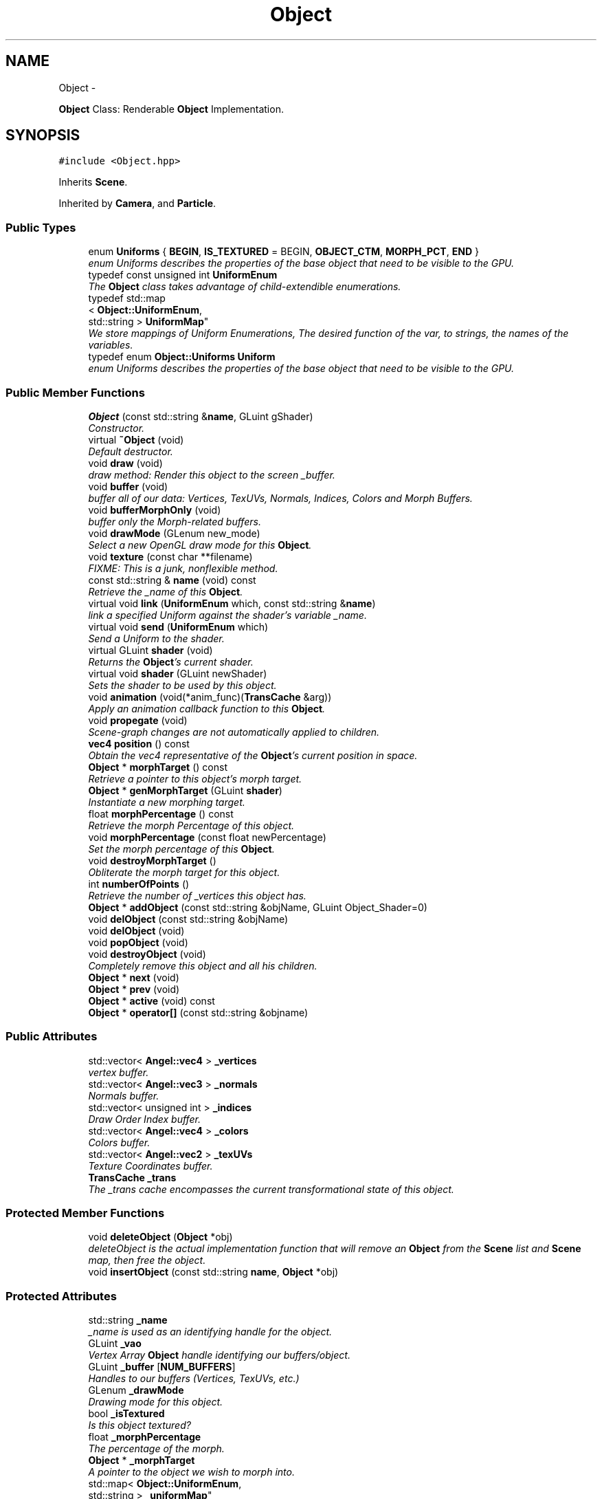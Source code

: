 .TH "Object" 3 "Fri Mar 15 2013" "Version 31337" "HyperGrafx" \" -*- nroff -*-
.ad l
.nh
.SH NAME
Object \- 
.PP
\fBObject\fP Class: Renderable \fBObject\fP Implementation\&.  

.SH SYNOPSIS
.br
.PP
.PP
\fC#include <Object\&.hpp>\fP
.PP
Inherits \fBScene\fP\&.
.PP
Inherited by \fBCamera\fP, and \fBParticle\fP\&.
.SS "Public Types"

.in +1c
.ti -1c
.RI "enum \fBUniforms\fP { \fBBEGIN\fP, \fBIS_TEXTURED\fP = BEGIN, \fBOBJECT_CTM\fP, \fBMORPH_PCT\fP, \fBEND\fP }"
.br
.RI "\fIenum Uniforms describes the properties of the base object that need to be visible to the GPU\&. \fP"
.ti -1c
.RI "typedef const unsigned int \fBUniformEnum\fP"
.br
.RI "\fIThe \fBObject\fP class takes advantage of child-extendible enumerations\&. \fP"
.ti -1c
.RI "typedef std::map
.br
< \fBObject::UniformEnum\fP, 
.br
std::string > \fBUniformMap\fP"
.br
.RI "\fIWe store mappings of Uniform Enumerations, The desired function of the var, to strings, the names of the variables\&. \fP"
.ti -1c
.RI "typedef enum \fBObject::Uniforms\fP \fBUniform\fP"
.br
.RI "\fIenum Uniforms describes the properties of the base object that need to be visible to the GPU\&. \fP"
.in -1c
.SS "Public Member Functions"

.in +1c
.ti -1c
.RI "\fBObject\fP (const std::string &\fBname\fP, GLuint gShader)"
.br
.RI "\fIConstructor\&. \fP"
.ti -1c
.RI "virtual \fB~Object\fP (void)"
.br
.RI "\fIDefault destructor\&. \fP"
.ti -1c
.RI "void \fBdraw\fP (void)"
.br
.RI "\fIdraw method: Render this object to the screen _buffer\&. \fP"
.ti -1c
.RI "void \fBbuffer\fP (void)"
.br
.RI "\fIbuffer all of our data: Vertices, TexUVs, Normals, Indices, Colors and Morph Buffers\&. \fP"
.ti -1c
.RI "void \fBbufferMorphOnly\fP (void)"
.br
.RI "\fIbuffer only the Morph-related buffers\&. \fP"
.ti -1c
.RI "void \fBdrawMode\fP (GLenum new_mode)"
.br
.RI "\fISelect a new OpenGL draw mode for this \fBObject\fP\&. \fP"
.ti -1c
.RI "void \fBtexture\fP (const char **filename)"
.br
.RI "\fIFIXME: This is a junk, nonflexible method\&. \fP"
.ti -1c
.RI "const std::string & \fBname\fP (void) const "
.br
.RI "\fIRetrieve the _name of this \fBObject\fP\&. \fP"
.ti -1c
.RI "virtual void \fBlink\fP (\fBUniformEnum\fP which, const std::string &\fBname\fP)"
.br
.RI "\fIlink a specified Uniform against the shader's variable _name\&. \fP"
.ti -1c
.RI "virtual void \fBsend\fP (\fBUniformEnum\fP which)"
.br
.RI "\fISend a Uniform to the shader\&. \fP"
.ti -1c
.RI "virtual GLuint \fBshader\fP (void)"
.br
.RI "\fIReturns the \fBObject\fP's current shader\&. \fP"
.ti -1c
.RI "virtual void \fBshader\fP (GLuint newShader)"
.br
.RI "\fISets the shader to be used by this object\&. \fP"
.ti -1c
.RI "void \fBanimation\fP (void(*anim_func)(\fBTransCache\fP &arg))"
.br
.RI "\fIApply an animation callback function to this \fBObject\fP\&. \fP"
.ti -1c
.RI "void \fBpropegate\fP (void)"
.br
.RI "\fIScene-graph changes are not automatically applied to children\&. \fP"
.ti -1c
.RI "\fBvec4\fP \fBposition\fP () const "
.br
.RI "\fIObtain the vec4 representative of the \fBObject\fP's current position in space\&. \fP"
.ti -1c
.RI "\fBObject\fP * \fBmorphTarget\fP () const "
.br
.RI "\fIRetrieve a pointer to this object's morph target\&. \fP"
.ti -1c
.RI "\fBObject\fP * \fBgenMorphTarget\fP (GLuint \fBshader\fP)"
.br
.RI "\fIInstantiate a new morphing target\&. \fP"
.ti -1c
.RI "float \fBmorphPercentage\fP () const "
.br
.RI "\fIRetrieve the morph Percentage of this object\&. \fP"
.ti -1c
.RI "void \fBmorphPercentage\fP (const float newPercentage)"
.br
.RI "\fISet the morph percentage of this \fBObject\fP\&. \fP"
.ti -1c
.RI "void \fBdestroyMorphTarget\fP ()"
.br
.RI "\fIObliterate the morph target for this object\&. \fP"
.ti -1c
.RI "int \fBnumberOfPoints\fP ()"
.br
.RI "\fIRetrieve the number of _vertices this object has\&. \fP"
.ti -1c
.RI "\fBObject\fP * \fBaddObject\fP (const std::string &objName, GLuint Object_Shader=0)"
.br
.ti -1c
.RI "void \fBdelObject\fP (const std::string &objName)"
.br
.ti -1c
.RI "void \fBdelObject\fP (void)"
.br
.ti -1c
.RI "void \fBpopObject\fP (void)"
.br
.ti -1c
.RI "void \fBdestroyObject\fP (void)"
.br
.RI "\fICompletely remove this object and all his children\&. \fP"
.ti -1c
.RI "\fBObject\fP * \fBnext\fP (void)"
.br
.ti -1c
.RI "\fBObject\fP * \fBprev\fP (void)"
.br
.ti -1c
.RI "\fBObject\fP * \fBactive\fP (void) const "
.br
.ti -1c
.RI "\fBObject\fP * \fBoperator[]\fP (const std::string &objname)"
.br
.in -1c
.SS "Public Attributes"

.in +1c
.ti -1c
.RI "std::vector< \fBAngel::vec4\fP > \fB_vertices\fP"
.br
.RI "\fIvertex buffer\&. \fP"
.ti -1c
.RI "std::vector< \fBAngel::vec3\fP > \fB_normals\fP"
.br
.RI "\fINormals buffer\&. \fP"
.ti -1c
.RI "std::vector< unsigned int > \fB_indices\fP"
.br
.RI "\fIDraw Order Index buffer\&. \fP"
.ti -1c
.RI "std::vector< \fBAngel::vec4\fP > \fB_colors\fP"
.br
.RI "\fIColors buffer\&. \fP"
.ti -1c
.RI "std::vector< \fBAngel::vec2\fP > \fB_texUVs\fP"
.br
.RI "\fITexture Coordinates buffer\&. \fP"
.ti -1c
.RI "\fBTransCache\fP \fB_trans\fP"
.br
.RI "\fIThe _trans cache encompasses the current transformational state of this object\&. \fP"
.in -1c
.SS "Protected Member Functions"

.in +1c
.ti -1c
.RI "void \fBdeleteObject\fP (\fBObject\fP *obj)"
.br
.RI "\fIdeleteObject is the actual implementation function that will remove an \fBObject\fP from the \fBScene\fP list and \fBScene\fP map, then free the object\&. \fP"
.ti -1c
.RI "void \fBinsertObject\fP (const std::string \fBname\fP, \fBObject\fP *obj)"
.br
.in -1c
.SS "Protected Attributes"

.in +1c
.ti -1c
.RI "std::string \fB_name\fP"
.br
.RI "\fI_name is used as an identifying handle for the object\&. \fP"
.ti -1c
.RI "GLuint \fB_vao\fP"
.br
.RI "\fIVertex Array \fBObject\fP handle identifying our buffers/object\&. \fP"
.ti -1c
.RI "GLuint \fB_buffer\fP [\fBNUM_BUFFERS\fP]"
.br
.RI "\fIHandles to our buffers (Vertices, TexUVs, etc\&.) \fP"
.ti -1c
.RI "GLenum \fB_drawMode\fP"
.br
.RI "\fIDrawing mode for this object\&. \fP"
.ti -1c
.RI "bool \fB_isTextured\fP"
.br
.RI "\fIIs this object textured? \fP"
.ti -1c
.RI "float \fB_morphPercentage\fP"
.br
.RI "\fIThe percentage of the morph\&. \fP"
.ti -1c
.RI "\fBObject\fP * \fB_morphTarget\fP"
.br
.RI "\fIA pointer to the object we wish to morph into\&. \fP"
.ti -1c
.RI "std::map< \fBObject::UniformEnum\fP, 
.br
std::string > \fB_uniformMap\fP"
.br
.RI "\fIA map between Uniform variable functions and the actual uniform variable names\&. \fP"
.ti -1c
.RI "std::vector< GLint > \fB_handles\fP"
.br
.RI "\fIHandles to Uniforms on the shader\&. \fP"
.ti -1c
.RI "std::list< \fBObject\fP * > \fB_list\fP"
.br
.ti -1c
.RI "std::map< std::string, \fBObject\fP * > \fB_map\fP"
.br
.ti -1c
.RI "std::list< \fBObject\fP * >::iterator \fB_currentObj\fP"
.br
.ti -1c
.RI "GLuint \fB_gShader\fP"
.br
.in -1c
.SS "Private Types"

.in +1c
.ti -1c
.RI "enum \fBbufferType\fP { \fBVERTICES\fP, \fBNORMALS\fP, \fBINDICES\fP, \fBCOLORS\fP, \fBTEXCOORDS\fP, \fBVERTICES_MORPH\fP, \fBNORMALS_MORPH\fP, \fBCOLORS_MORPH\fP, \fBNUM_BUFFERS\fP }"
.br
.RI "\fIThese enumerations describe the types of buffers we want on the GPU per-object\&. \fP"
.in -1c
.SH "Detailed Description"
.PP 
\fBObject\fP Class: Renderable \fBObject\fP Implementation\&. 

\fBAuthor:\fP
.RS 4
John Huston 
.RE
.PP
\fBDate:\fP
.RS 4
2013-03-15
.RE
.PP
The \fBObject\fP class represents 'one renderable object' in terms of the scene graph\&. It is a simple unit that is rendered with a single \fBdraw()\fP call\&.
.PP
It contains all of the necessary state for sending uniforms to the shader, all of the buffers needed to send to the card, and also contains a fully-featured scene graph within itself such that children objects can be attached\&. 
.PP
Definition at line 36 of file Object\&.hpp\&.
.SH "Member Typedef Documentation"
.PP 
.SS "typedef enum \fBObject::Uniforms\fP  \fBObject::Uniform\fP"

.PP
enum Uniforms describes the properties of the base object that need to be visible to the GPU\&. BEGIN and END are special sentinel enumerations that must be first and last, respectively\&. 
.SS "typedef const unsigned int \fBObject::UniformEnum\fP"

.PP
The \fBObject\fP class takes advantage of child-extendible enumerations\&. We create an alias here for sake of ease\&. 
.PP
Definition at line 62 of file Object\&.hpp\&.
.SS "typedef std::map< \fBObject::UniformEnum\fP, std::string > \fBObject::UniformMap\fP"

.PP
We store mappings of Uniform Enumerations, The desired function of the var, to strings, the names of the variables\&. This is utilized if we ever switch this object's shader, so we can re-associate with the correct uniform locations\&. 
.PP
Definition at line 70 of file Object\&.hpp\&.
.SH "Member Enumeration Documentation"
.PP 
.SS "enum \fBObject::bufferType\fP\fC [private]\fP"

.PP
These enumerations describe the types of buffers we want on the GPU per-object\&. NUM_BUFFERS is a special sentinel enumeration that must always be last\&. 
.PP
\fBEnumerator\fP
.in +1c
.TP
\fB\fIVERTICES \fP\fP
VERTICES\&. 
.TP
\fB\fINORMALS \fP\fP
NORMALS\&. 
.TP
\fB\fIINDICES \fP\fP
INDICES\&. 
.TP
\fB\fICOLORS \fP\fP
COLORS\&. 
.TP
\fB\fITEXCOORDS \fP\fP
TEXCOORDS\&. 
.TP
\fB\fIVERTICES_MORPH \fP\fP
VERTICES_MORPH\&. 
.TP
\fB\fINORMALS_MORPH \fP\fP
NORMALS_MORPH\&. 
.TP
\fB\fICOLORS_MORPH \fP\fP
COLORS_MORPH\&. 
.TP
\fB\fINUM_BUFFERS \fP\fP
NUM_BUFFERS This is a sentinel enumeration\&. 
.PP
Definition at line 44 of file Object\&.hpp\&.
.SS "enum \fBObject::Uniforms\fP"

.PP
enum Uniforms describes the properties of the base object that need to be visible to the GPU\&. BEGIN and END are special sentinel enumerations that must be first and last, respectively\&. 
.PP
\fBEnumerator\fP
.in +1c
.TP
\fB\fIBEGIN \fP\fP
BEGIN\&. 
.TP
\fB\fIIS_TEXTURED \fP\fP
IS_TEXTURED\&. 
.TP
\fB\fIOBJECT_CTM \fP\fP
OBJECT_CTM\&. 
.TP
\fB\fIMORPH_PCT \fP\fP
MORPH_PCT\&. 
.TP
\fB\fIEND \fP\fP
END\&. 
.PP
Definition at line 79 of file Object\&.hpp\&.
.SH "Constructor & Destructor Documentation"
.PP 
.SS "Object::Object (const std::string &name, GLuintgShader)"

.PP
Constructor\&. Requires at minimum a _name and a shader handle\&. 
.PP
\fBParameters:\fP
.RS 4
\fIname\fP The _name of this object\&. 
.br
\fIgShader\fP The shader to use to render this object\&. 
.RE
.PP

.PP
Definition at line 29 of file Object\&.cpp\&.
.SH "Member Function Documentation"
.PP 
.SS "void Object::animation (void(*)(\fBTransCache\fP &arg)anim_func)"

.PP
Apply an animation callback function to this \fBObject\fP\&. Works once only: Does not save the function or automatically run on idle\&. 
.PP
\fBParameters:\fP
.RS 4
\fIanim_func\fP The transformation/animation function to apply\&. 
.RE
.PP

.PP
Definition at line 485 of file Object\&.cpp\&.
.SS "void Scene::deleteObject (\fBObject\fP *obj)\fC [protected]\fP, \fC [inherited]\fP"

.PP
deleteObject is the actual implementation function that will remove an \fBObject\fP from the \fBScene\fP list and \fBScene\fP map, then free the object\&. \fBParameters:\fP
.RS 4
\fIobj\fP The pointer to the object to free\&. 
.RE
.PP

.PP
Definition at line 76 of file Scene\&.cpp\&.
.SS "void Object::drawMode (GLenumnew_mode)"

.PP
Select a new OpenGL draw mode for this \fBObject\fP\&. Can be GL_LINES, GL_LINE_LOOP, GL_TRIANGLES, etc\&. 
.PP
\fBSee Also:\fP
.RS 4
http://www.opengl.org/wiki/Primitive 
.RE
.PP
\fBParameters:\fP
.RS 4
\fInew_mode\fP The primitive rendering mode to use\&. 
.RE
.PP

.PP
Definition at line 267 of file Object\&.cpp\&.
.SS "\fBObject\fP * Object::genMorphTarget (GLuintshader)"

.PP
Instantiate a new morphing target\&. \fBParameters:\fP
.RS 4
\fIshader\fP The shader to use for the new morphing target\&. NOT USED for rendering the object, but Objects cannot be instantiated without a shader, so here it is\&.
.RE
.PP
\fBReturns:\fP
.RS 4
A pointer to the newly created target\&. 
.RE
.PP

.PP
Definition at line 545 of file Object\&.cpp\&.
.SS "void Object::link (\fBUniformEnum\fPwhich, const std::string &name)\fC [virtual]\fP"

.PP
link a specified Uniform against the shader's variable _name\&. \fBParameters:\fP
.RS 4
\fIwhich\fP The Uniform to link\&. 
.br
\fIname\fP The variable _name on the shader\&. 
.RE
.PP

.PP
Definition at line 392 of file Object\&.cpp\&.
.SS "float Object::morphPercentage (void) const"

.PP
Retrieve the morph Percentage of this object\&. \fBReturns:\fP
.RS 4
The morph percentage, as a float\&. 
.RE
.PP

.PP
Definition at line 557 of file Object\&.cpp\&.
.SS "void Object::morphPercentage (const floatnewPercentage)"

.PP
Set the morph percentage of this \fBObject\fP\&. \fBParameters:\fP
.RS 4
\fInewPercentage\fP The new morphing percentage\&. 
.RE
.PP

.PP
Definition at line 566 of file Object\&.cpp\&.
.SS "\fBObject\fP * Object::morphTarget (void) const"

.PP
Retrieve a pointer to this object's morph target\&. \fBReturns:\fP
.RS 4
An \fBObject\fP pointer to the morph target\&. 
.RE
.PP

.PP
Definition at line 531 of file Object\&.cpp\&.
.SS "const std::string & Object::name (void) const"

.PP
Retrieve the _name of this \fBObject\fP\&. \fBReturns:\fP
.RS 4
The _name of this \fBObject\fP\&. 
.RE
.PP

.PP
Definition at line 380 of file Object\&.cpp\&.
.SS "int Object::numberOfPoints (void)"

.PP
Retrieve the number of _vertices this object has\&. \fBReturns:\fP
.RS 4
An integer representing the number of vertices the object has\&. 
.RE
.PP

.PP
Definition at line 586 of file Object\&.cpp\&.
.SS "\fBvec4\fP Object::position (void) const"

.PP
Obtain the vec4 representative of the \fBObject\fP's current position in space\&. \fBReturns:\fP
.RS 4
vec4 representing the \fBObject\fP's position in space\&. 
.RE
.PP

.PP
Definition at line 520 of file Object\&.cpp\&.
.SS "void Object::propegate (void)"

.PP
Scene-graph changes are not automatically applied to children\&. For efficiency reasons, you need to call \fBpropegate()\fP manually\&. 
.PP
Definition at line 494 of file Object\&.cpp\&.
.SS "void Object::send (\fBObject::UniformEnum\fPwhich)\fC [virtual]\fP"

.PP
Send a Uniform to the shader\&. \fBParameters:\fP
.RS 4
\fIwhich\fP The uniform to send\&. 
.RE
.PP

.PP
Reimplemented in \fBCamera\fP\&.
.PP
Definition at line 419 of file Object\&.cpp\&.
.SS "GLuint Object::shader (void)\fC [virtual]\fP"

.PP
Returns the \fBObject\fP's current shader\&. Defined because C++ will not let you overload an overrided function, without re-overloading it in the derived class\&.
.PP
\fBReturns:\fP
.RS 4
a GLuint handle to the shader program used by this \fBObject\fP\&. 
.RE
.PP

.PP
Definition at line 448 of file Object\&.cpp\&.
.SS "void Object::shader (GLuintnewShader)\fC [virtual]\fP"

.PP
Sets the shader to be used by this object\&. Triggers a query of the shader program, for the locations of the Uniform locations that the object needs\&.
.PP
\fBParameters:\fP
.RS 4
\fInewShader\fP a GLuint handle to the shader program to use\&.
.RE
.PP
\fBReturns:\fP
.RS 4
None\&. 
.RE
.PP

.PP
Reimplemented from \fBScene\fP\&.
.PP
Definition at line 464 of file Object\&.cpp\&.
.SS "void Object::texture (const char **filename)"

.PP
FIXME: This is a junk, nonflexible method\&. It would be better if you didn't think of this as being here\&.
.PP
\fBParameters:\fP
.RS 4
\fIfilename\fP an array of strings to load textures from\&. 
.RE
.PP

.PP
Definition at line 277 of file Object\&.cpp\&.
.SH "Member Data Documentation"
.PP 
.SS "std::vector< \fBAngel::vec4\fP > Object::_colors"

.PP
Colors buffer\&. 
.PP
Definition at line 246 of file Object\&.hpp\&.
.SS "GLenum Object::_drawMode\fC [protected]\fP"

.PP
Drawing mode for this object\&. GL_TRIANGLES, GL_LINE_LOOP, etc\&. 
.PP
Definition at line 268 of file Object\&.hpp\&.
.SS "std::vector< GLint > Object::_handles\fC [protected]\fP"

.PP
Handles to Uniforms on the shader\&. Protected to allow derived classes to extend it as needed\&. 
.PP
Definition at line 297 of file Object\&.hpp\&.
.SS "std::vector< unsigned int > Object::_indices"

.PP
Draw Order Index buffer\&. If not used, engine assumes GL_DRAW_ARRAYS\&. 
.PP
Definition at line 244 of file Object\&.hpp\&.
.SS "float Object::_morphPercentage\fC [protected]\fP"

.PP
The percentage of the morph\&. 0\&.0 means 100% the original, current object\&. 100\&.0 means 100% the new, targeted object\&. 
.PP
Definition at line 279 of file Object\&.hpp\&.
.SS "std::string Object::_name\fC [protected]\fP"

.PP
_name is used as an identifying handle for the object\&. 
.PP
Definition at line 259 of file Object\&.hpp\&.
.SS "std::vector< \fBAngel::vec3\fP > Object::_normals"

.PP
Normals buffer\&. 
.PP
Definition at line 242 of file Object\&.hpp\&.
.SS "std::vector< \fBAngel::vec2\fP > Object::_texUVs"

.PP
Texture Coordinates buffer\&. 
.PP
Definition at line 248 of file Object\&.hpp\&.
.SS "std::map< \fBObject::UniformEnum\fP, std::string > Object::_uniformMap\fC [protected]\fP"

.PP
A map between Uniform variable functions and the actual uniform variable names\&. Used when linking against a shader\&. 
.PP
Definition at line 290 of file Object\&.hpp\&.
.SS "GLuint Object::_vao\fC [protected]\fP"

.PP
Vertex Array \fBObject\fP handle identifying our buffers/object\&. 
.PP
Definition at line 262 of file Object\&.hpp\&.
.SS "std::vector< \fBAngel::vec4\fP > Object::_vertices"

.PP
vertex buffer\&. 
.PP
Definition at line 240 of file Object\&.hpp\&.

.SH "Author"
.PP 
Generated automatically by Doxygen for HyperGrafx from the source code\&.
